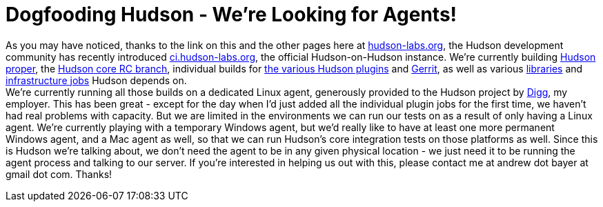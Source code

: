 = Dogfooding Hudson - We're Looking for Agents!
:page-tags: infrastructure , core ,meta ,jenkinsci
:page-author: abayer

As you may have noticed, thanks to the link on this and the other pages here at https://hudson-labs.org[hudson-labs.org], the Hudson development community has recently introduced https://ci.hudson-labs.org[ci.hudson-labs.org], the official Hudson-on-Hudson instance. We're currently building https://ci.hudson-labs.org/job/hudson_main_trunk/[Hudson proper], the https://ci.hudson-labs.org/job/hudson_rc_branch/[Hudson core RC branch], individual builds for https://ci.hudson-labs.org/view/Plugins/[the various Hudson plugins] and https://ci.hudson-labs.org/job/gerrit_master/[Gerrit], as well as various https://ci.hudson-labs.org/view/Libraries/[libraries] and https://ci.hudson-labs.org/view/Infrastructure/[infrastructure jobs] Hudson depends on. +
We're currently running all those builds on a dedicated Linux agent, generously provided to the Hudson project by https://digg.com[Digg], my employer. This has been great - except for the day when I'd just added all the individual plugin jobs for the first time, we haven't had real problems with capacity. But we are limited in the environments we can run our tests on as a result of only having a Linux agent. We're currently playing with a temporary Windows agent, but we'd really like to have at least one more permanent Windows agent, and a Mac agent as well, so that we can run Hudson's core integration tests on those platforms as well. Since this is Hudson we're talking about, we don't need the agent to be in any given physical location - we just need it to be running the agent process and talking to our server. If you're interested in helping us out with this, please contact me at andrew dot bayer at gmail dot com. Thanks! +
